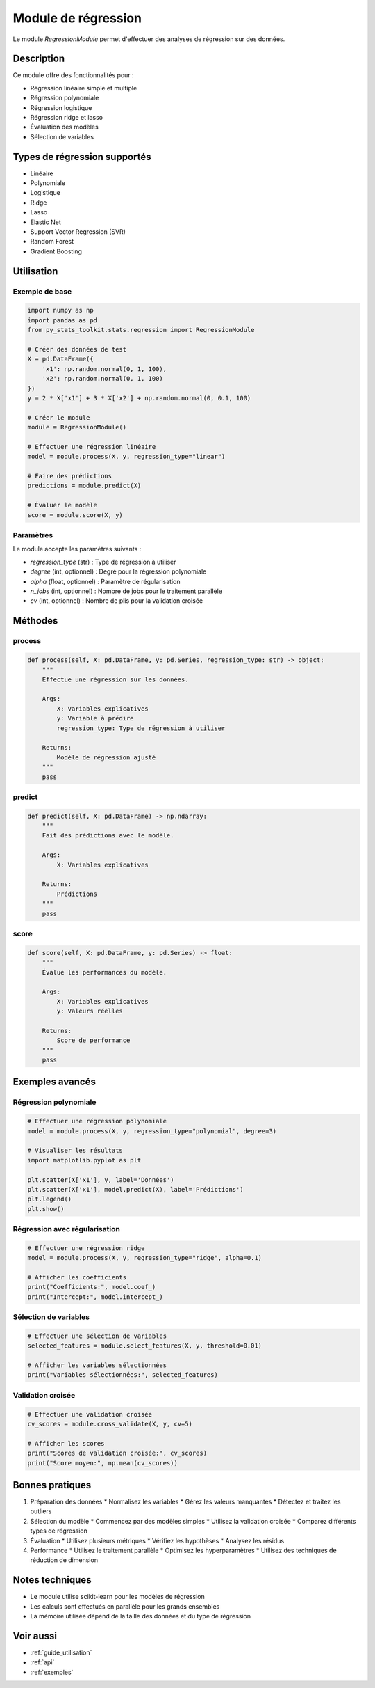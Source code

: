 Module de régression
=================

Le module `RegressionModule` permet d'effectuer des analyses de régression sur des données.

Description
----------

Ce module offre des fonctionnalités pour :

* Régression linéaire simple et multiple
* Régression polynomiale
* Régression logistique
* Régression ridge et lasso
* Évaluation des modèles
* Sélection de variables

Types de régression supportés
--------------------------

* Linéaire
* Polynomiale
* Logistique
* Ridge
* Lasso
* Elastic Net
* Support Vector Regression (SVR)
* Random Forest
* Gradient Boosting

Utilisation
---------

Exemple de base
~~~~~~~~~~~~~

.. code-block:: python

   import numpy as np
   import pandas as pd
   from py_stats_toolkit.stats.regression import RegressionModule

   # Créer des données de test
   X = pd.DataFrame({
       'x1': np.random.normal(0, 1, 100),
       'x2': np.random.normal(0, 1, 100)
   })
   y = 2 * X['x1'] + 3 * X['x2'] + np.random.normal(0, 0.1, 100)

   # Créer le module
   module = RegressionModule()

   # Effectuer une régression linéaire
   model = module.process(X, y, regression_type="linear")

   # Faire des prédictions
   predictions = module.predict(X)

   # Évaluer le modèle
   score = module.score(X, y)

Paramètres
~~~~~~~~

Le module accepte les paramètres suivants :

* `regression_type` (str) : Type de régression à utiliser
* `degree` (int, optionnel) : Degré pour la régression polynomiale
* `alpha` (float, optionnel) : Paramètre de régularisation
* `n_jobs` (int, optionnel) : Nombre de jobs pour le traitement parallèle
* `cv` (int, optionnel) : Nombre de plis pour la validation croisée

Méthodes
-------

process
~~~~~~

.. code-block:: python

   def process(self, X: pd.DataFrame, y: pd.Series, regression_type: str) -> object:
       """
       Effectue une régression sur les données.

       Args:
           X: Variables explicatives
           y: Variable à prédire
           regression_type: Type de régression à utiliser

       Returns:
           Modèle de régression ajusté
       """
       pass

predict
~~~~~~

.. code-block:: python

   def predict(self, X: pd.DataFrame) -> np.ndarray:
       """
       Fait des prédictions avec le modèle.

       Args:
           X: Variables explicatives

       Returns:
           Prédictions
       """
       pass

score
~~~~

.. code-block:: python

   def score(self, X: pd.DataFrame, y: pd.Series) -> float:
       """
       Évalue les performances du modèle.

       Args:
           X: Variables explicatives
           y: Valeurs réelles

       Returns:
           Score de performance
       """
       pass

Exemples avancés
-------------

Régression polynomiale
~~~~~~~~~~~~~~~~~~~

.. code-block:: python

   # Effectuer une régression polynomiale
   model = module.process(X, y, regression_type="polynomial", degree=3)
   
   # Visualiser les résultats
   import matplotlib.pyplot as plt
   
   plt.scatter(X['x1'], y, label='Données')
   plt.scatter(X['x1'], model.predict(X), label='Prédictions')
   plt.legend()
   plt.show()

Régression avec régularisation
~~~~~~~~~~~~~~~~~~~~~~~~~~~

.. code-block:: python

   # Effectuer une régression ridge
   model = module.process(X, y, regression_type="ridge", alpha=0.1)
   
   # Afficher les coefficients
   print("Coefficients:", model.coef_)
   print("Intercept:", model.intercept_)

Sélection de variables
~~~~~~~~~~~~~~~~~~~

.. code-block:: python

   # Effectuer une sélection de variables
   selected_features = module.select_features(X, y, threshold=0.01)
   
   # Afficher les variables sélectionnées
   print("Variables sélectionnées:", selected_features)

Validation croisée
~~~~~~~~~~~~~~~

.. code-block:: python

   # Effectuer une validation croisée
   cv_scores = module.cross_validate(X, y, cv=5)
   
   # Afficher les scores
   print("Scores de validation croisée:", cv_scores)
   print("Score moyen:", np.mean(cv_scores))

Bonnes pratiques
-------------

1. Préparation des données
   * Normalisez les variables
   * Gérez les valeurs manquantes
   * Détectez et traitez les outliers

2. Sélection du modèle
   * Commencez par des modèles simples
   * Utilisez la validation croisée
   * Comparez différents types de régression

3. Évaluation
   * Utilisez plusieurs métriques
   * Vérifiez les hypothèses
   * Analysez les résidus

4. Performance
   * Utilisez le traitement parallèle
   * Optimisez les hyperparamètres
   * Utilisez des techniques de réduction de dimension

Notes techniques
-------------

* Le module utilise scikit-learn pour les modèles de régression
* Les calculs sont effectués en parallèle pour les grands ensembles
* La mémoire utilisée dépend de la taille des données et du type de régression

Voir aussi
--------

* :ref:`guide_utilisation`
* :ref:`api`
* :ref:`exemples` 